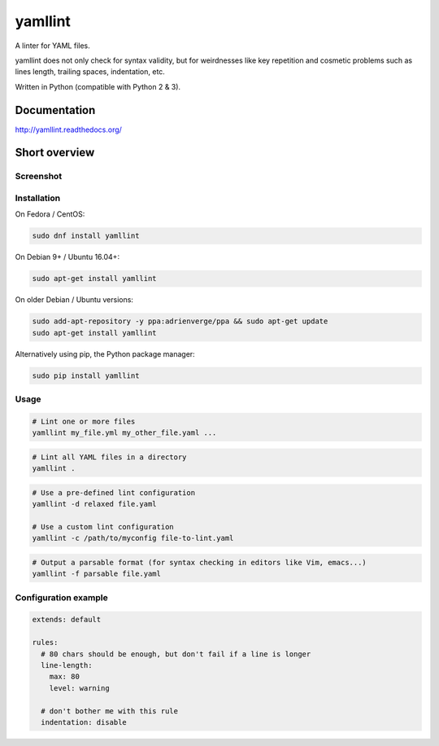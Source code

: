 yamllint
========

A linter for YAML files.

yamllint does not only check for syntax validity, but for weirdnesses like key
repetition and cosmetic problems such as lines length, trailing spaces,
indentation, etc.

.. image::
   https://travis-ci.org/adrienverge/yamllint.svg?branch=master
   :target: https://travis-ci.org/adrienverge/yamllint
   :alt: CI tests status
.. image::
   https://coveralls.io/repos/github/adrienverge/yamllint/badge.svg?branch=master
   :target: https://coveralls.io/github/adrienverge/yamllint?branch=master
   :alt: Code coverage status
.. image:: https://readthedocs.org/projects/yamllint/badge/?version=latest
   :target: http://yamllint.readthedocs.org/en/latest/?badge=latest
   :alt: Documentation status

Written in Python (compatible with Python 2 & 3).

Documentation
-------------

http://yamllint.readthedocs.org/

Short overview
--------------

Screenshot
^^^^^^^^^^

.. image:: docs/screenshot.png
   :alt: yamllint screenshot

Installation
^^^^^^^^^^^^

On Fedora / CentOS:

.. code:: bash

 sudo dnf install yamllint

On Debian 9+ / Ubuntu 16.04+:

.. code:: bash

 sudo apt-get install yamllint

On older Debian / Ubuntu versions:

.. code:: bash

 sudo add-apt-repository -y ppa:adrienverge/ppa && sudo apt-get update
 sudo apt-get install yamllint

Alternatively using pip, the Python package manager:

.. code:: bash

 sudo pip install yamllint

Usage
^^^^^

.. code:: bash

 # Lint one or more files
 yamllint my_file.yml my_other_file.yaml ...

.. code:: bash

 # Lint all YAML files in a directory
 yamllint .

.. code:: bash

 # Use a pre-defined lint configuration
 yamllint -d relaxed file.yaml

 # Use a custom lint configuration
 yamllint -c /path/to/myconfig file-to-lint.yaml

.. code:: bash

 # Output a parsable format (for syntax checking in editors like Vim, emacs...)
 yamllint -f parsable file.yaml

Configuration example
^^^^^^^^^^^^^^^^^^^^^

.. code:: yaml

 extends: default

 rules:
   # 80 chars should be enough, but don't fail if a line is longer
   line-length:
     max: 80
     level: warning

   # don't bother me with this rule
   indentation: disable
